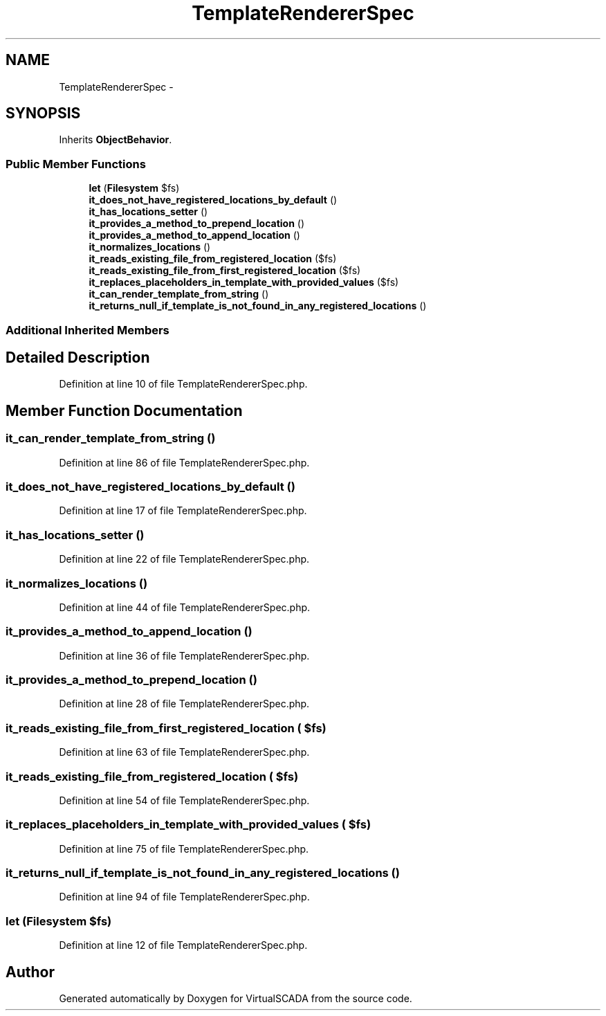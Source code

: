 .TH "TemplateRendererSpec" 3 "Tue Apr 14 2015" "Version 1.0" "VirtualSCADA" \" -*- nroff -*-
.ad l
.nh
.SH NAME
TemplateRendererSpec \- 
.SH SYNOPSIS
.br
.PP
.PP
Inherits \fBObjectBehavior\fP\&.
.SS "Public Member Functions"

.in +1c
.ti -1c
.RI "\fBlet\fP (\fBFilesystem\fP $fs)"
.br
.ti -1c
.RI "\fBit_does_not_have_registered_locations_by_default\fP ()"
.br
.ti -1c
.RI "\fBit_has_locations_setter\fP ()"
.br
.ti -1c
.RI "\fBit_provides_a_method_to_prepend_location\fP ()"
.br
.ti -1c
.RI "\fBit_provides_a_method_to_append_location\fP ()"
.br
.ti -1c
.RI "\fBit_normalizes_locations\fP ()"
.br
.ti -1c
.RI "\fBit_reads_existing_file_from_registered_location\fP ($fs)"
.br
.ti -1c
.RI "\fBit_reads_existing_file_from_first_registered_location\fP ($fs)"
.br
.ti -1c
.RI "\fBit_replaces_placeholders_in_template_with_provided_values\fP ($fs)"
.br
.ti -1c
.RI "\fBit_can_render_template_from_string\fP ()"
.br
.ti -1c
.RI "\fBit_returns_null_if_template_is_not_found_in_any_registered_locations\fP ()"
.br
.in -1c
.SS "Additional Inherited Members"
.SH "Detailed Description"
.PP 
Definition at line 10 of file TemplateRendererSpec\&.php\&.
.SH "Member Function Documentation"
.PP 
.SS "it_can_render_template_from_string ()"

.PP
Definition at line 86 of file TemplateRendererSpec\&.php\&.
.SS "it_does_not_have_registered_locations_by_default ()"

.PP
Definition at line 17 of file TemplateRendererSpec\&.php\&.
.SS "it_has_locations_setter ()"

.PP
Definition at line 22 of file TemplateRendererSpec\&.php\&.
.SS "it_normalizes_locations ()"

.PP
Definition at line 44 of file TemplateRendererSpec\&.php\&.
.SS "it_provides_a_method_to_append_location ()"

.PP
Definition at line 36 of file TemplateRendererSpec\&.php\&.
.SS "it_provides_a_method_to_prepend_location ()"

.PP
Definition at line 28 of file TemplateRendererSpec\&.php\&.
.SS "it_reads_existing_file_from_first_registered_location ( $fs)"

.PP
Definition at line 63 of file TemplateRendererSpec\&.php\&.
.SS "it_reads_existing_file_from_registered_location ( $fs)"

.PP
Definition at line 54 of file TemplateRendererSpec\&.php\&.
.SS "it_replaces_placeholders_in_template_with_provided_values ( $fs)"

.PP
Definition at line 75 of file TemplateRendererSpec\&.php\&.
.SS "it_returns_null_if_template_is_not_found_in_any_registered_locations ()"

.PP
Definition at line 94 of file TemplateRendererSpec\&.php\&.
.SS "let (\fBFilesystem\fP $fs)"

.PP
Definition at line 12 of file TemplateRendererSpec\&.php\&.

.SH "Author"
.PP 
Generated automatically by Doxygen for VirtualSCADA from the source code\&.

